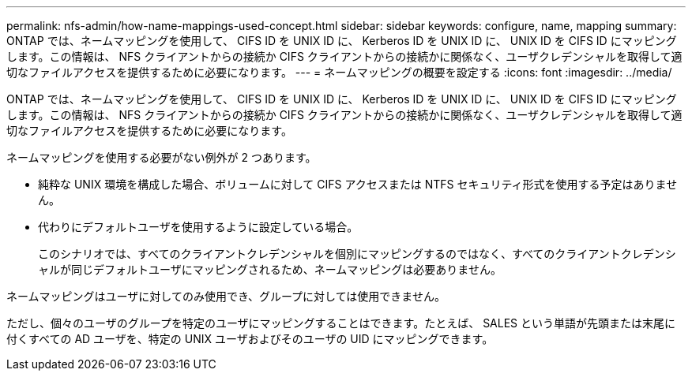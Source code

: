 ---
permalink: nfs-admin/how-name-mappings-used-concept.html 
sidebar: sidebar 
keywords: configure, name, mapping 
summary: ONTAP では、ネームマッピングを使用して、 CIFS ID を UNIX ID に、 Kerberos ID を UNIX ID に、 UNIX ID を CIFS ID にマッピングします。この情報は、 NFS クライアントからの接続か CIFS クライアントからの接続かに関係なく、ユーザクレデンシャルを取得して適切なファイルアクセスを提供するために必要になります。 
---
= ネームマッピングの概要を設定する
:icons: font
:imagesdir: ../media/


[role="lead"]
ONTAP では、ネームマッピングを使用して、 CIFS ID を UNIX ID に、 Kerberos ID を UNIX ID に、 UNIX ID を CIFS ID にマッピングします。この情報は、 NFS クライアントからの接続か CIFS クライアントからの接続かに関係なく、ユーザクレデンシャルを取得して適切なファイルアクセスを提供するために必要になります。

ネームマッピングを使用する必要がない例外が 2 つあります。

* 純粋な UNIX 環境を構成した場合、ボリュームに対して CIFS アクセスまたは NTFS セキュリティ形式を使用する予定はありません。
* 代わりにデフォルトユーザを使用するように設定している場合。
+
このシナリオでは、すべてのクライアントクレデンシャルを個別にマッピングするのではなく、すべてのクライアントクレデンシャルが同じデフォルトユーザにマッピングされるため、ネームマッピングは必要ありません。



ネームマッピングはユーザに対してのみ使用でき、グループに対しては使用できません。

ただし、個々のユーザのグループを特定のユーザにマッピングすることはできます。たとえば、 SALES という単語が先頭または末尾に付くすべての AD ユーザを、特定の UNIX ユーザおよびそのユーザの UID にマッピングできます。
